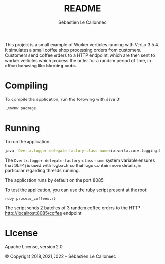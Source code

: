 #+title: README
#+author: Sébastien Le Callonnec

This project is a small example of Worker verticles running with
Vert.x 3.5.4.  It simulates a small coffee shop processing orders from
customers.  Customers send coffee orders to a HTTP endpoint, which are
then sent to worker verticles which process the order for a random
period of time, in effect behaving like blocking code.

* Compiling

  To compile the application, run the following with Java 8:

#+BEGIN_SRC bash
./mvnw package
#+END_SRC

* Running

  To run the application:

#+BEGIN_SRC bash
java -Dvertx.logger-delegate-factory-class-name=io.vertx.core.logging.SLF4JLogDelegateFactory -jar target/vertx-workers.jar
#+END_SRC

  The =Dvertx.logger-delegate-factory-class-name= system variable
  ensures that SLF4j is used with logback so that logs contain more
  details, in particular regarding threads running.

  The application runs by default on the port 8085.

  To test the application, you can use the ruby script present at the
  root:

#+BEGIN_SRC bash
ruby process_coffees.rb
#+END_SRC

  The script sends 2 batches of 3 random coffee orders to the HTTP
  [[http://localhost:8085/coffee][http://localhost:8085/coffee]] endpoint.

* License

Apache License, version 2.0.

© Copyright 2018,2021,2022 – Sébastien Le Callonnec
